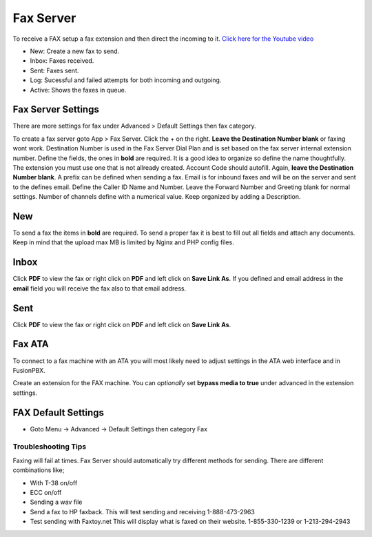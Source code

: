 ************
Fax Server
************

To receive a FAX setup a fax extension and then direct the incoming to it. `Click here for the Youtube video <https://youtu.be/AJHcle2U3n4>`_



.. image:: ../_static/images/fusionpbx_fax.jpg
        :scale: 85%

* New: Create a new fax to send.
* Inbox: Faxes received.
* Sent: Faxes sent.
* Log: Sucessful and failed attempts for both incoming and outgoing.
* Active: Shows the faxes in queue.

Fax Server Settings
====================

There are more settings for fax under Advanced > Default Settings then fax category.

To create a fax server goto App > Fax Server.  Click the + on the right. **Leave the Destination Number blank** or faxing wont work.  Destination Number is used in the Fax Server Dial Plan and is set based on the fax server internal extension number.  Define the fields, the ones in **bold** are required.  It is a good idea to organize so define the name thoughtfully.  The extension you must use one that is not allready created.  Account Code should autofill.  Again, **leave the Destination Number blank**.  A prefix can be defined when sending a fax.  Email is for inbound faxes and will be on the server and sent to the defines email. Define the Caller ID Name and Number.  Leave the Forward Number and Greeting blank for normal settings.  Number of channels define with a numerical value.  Keep organized by adding a Description.



.. image:: ../_static/images/fusionpbx_fax5.jpg
        :scale: 85%



New
====

To send a fax the items in **bold** are required.  To send a proper fax it is best to fill out all fields and attach any documents.  Keep in mind that the upload max MB is limited by Nginx and PHP config files.

.. image:: ../_static/images/fusionpbx_fax1.jpg
        :scale: 85%


Inbox
======

Click **PDF** to view the fax or right click on **PDF** and left click on **Save Link As**. If you defined and email address in the **email** field you will receive the fax also to that email address.


.. image:: ../_static/images/fusionpbx_fax4.jpg
        :scale: 85%




Sent
=====

Click **PDF** to view the fax or right click on **PDF** and left click on **Save Link As**.


.. image:: ../_static/images/fusionpbx_fax3.jpg
        :scale: 85%



Fax ATA
=========

To connect to a fax machine with an ATA you will most likely need to adjust settings in the ATA web interface and in FusionPBX.

Create an extension for the FAX machine. You can *optionally* set **bypass media to true** under advanced in the extension settings. 


FAX Default Settings
=====================

* Goto Menu -> Advanced -> Default Settings then category Fax


Troubleshooting Tips
~~~~~~~~~~~~~~~~~~~~~~

Faxing will fail at times. Fax Server should automatically try different methods for sending. There are different combinations like;

* With T-38 on/off
* ECC on/off
* Sending a wav file
* Send a fax to HP faxback.  This will test sending and receiving 1-888-473-2963
* Test sending with Faxtoy.net This will display what is faxed on their website. 1-855-330-1239 or 1-213-294-2943

